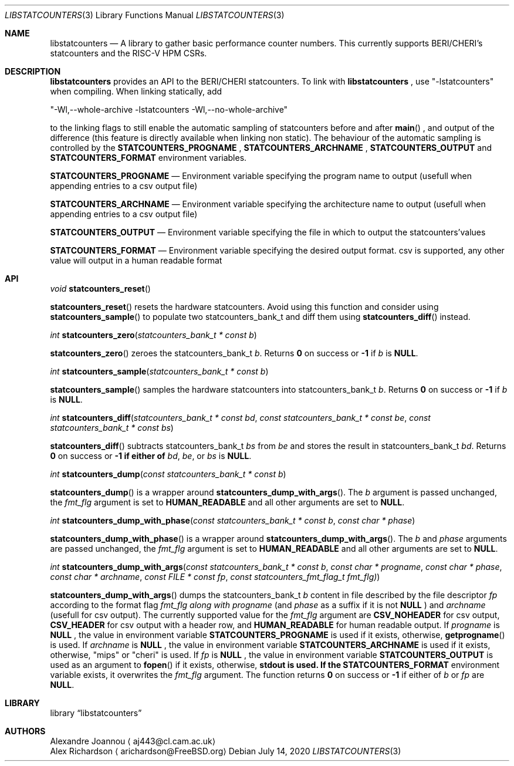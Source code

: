 .\" Copyright (c) 2016-2017 Alexandre Joannou
.\" All rights reserved.
.\"
.\" Redistribution and use in source and binary forms, with or without
.\" modification, are permitted provided that the following conditions
.\" are met:
.\" 1. Redistributions of source code must retain the above copyright
.\"    notice, this list of conditions and the following disclaimer.
.\" 2. Redistributions in binary form must reproduce the above copyright
.\"    notice, this list of conditions and the following disclaimer in the
.\"    documentation and/or other materials provided with the distribution.
.\"
.\" THIS SOFTWARE IS PROVIDED BY THE AUTHORS AND CONTRIBUTORS ``AS IS'' AND
.\" ANY EXPRESS OR IMPLIED WARRANTIES, INCLUDING, BUT NOT LIMITED TO, THE
.\" IMPLIED WARRANTIES OF MERCHANTABILITY AND FITNESS FOR A PARTICULAR PURPOSE
.\" ARE DISCLAIMED.  IN NO EVENT SHALL THE AUTHORS OR CONTRIBUTORS BE LIABLE
.\" FOR ANY DIRECT, INDIRECT, INCIDENTAL, SPECIAL, EXEMPLARY, OR CONSEQUENTIAL
.\" DAMAGES (INCLUDING, BUT NOT LIMITED TO, PROCUREMENT OF SUBSTITUTE GOODS
.\" OR SERVICES; LOSS OF USE, DATA, OR PROFITS; OR BUSINESS INTERRUPTION)
.\" HOWEVER CAUSED AND ON ANY THEORY OF LIABILITY, WHETHER IN CONTRACT, STRICT
.\" LIABILITY, OR TORT (INCLUDING NEGLIGENCE OR OTHERWISE) ARISING IN ANY WAY
.\" OUT OF THE USE OF THIS SOFTWARE, EVEN IF ADVISED OF THE POSSIBILITY OF
.\" SUCH DAMAGE.
.\"
.\" $FreeBSD$
.\"
.Dd July 14, 2020
.Dt LIBSTATCOUNTERS 3
.Os
.Sh NAME
.Nm libstatcounters
.Nd A library to gather basic performance counter numbers. This currently supports BERI/CHERI's statcounters and the RISC-V HPM CSRs.
.Sh DESCRIPTION
.Nm
provides an API to the BERI/CHERI statcounters. To link with
.Nm
, use "-lstatcounters" when compiling. When linking statically, add
.Pp
"-Wl,--whole-archive -lstatcounters -Wl,--no-whole-archive"
.Pp
to the linking flags to still enable the automatic sampling of statcounters before and after
.Fn main
, and output of the difference (this feature is directly available when linking non static). The behaviour of the automatic sampling is controlled by the
.Nm STATCOUNTERS_PROGNAME
,
.Nm STATCOUNTERS_ARCHNAME
,
.Nm STATCOUNTERS_OUTPUT
and
.Nm STATCOUNTERS_FORMAT
environment variables.
.Pp
.Nm STATCOUNTERS_PROGNAME
.Nd Environment variable specifying the program name to output (usefull when appending entries to a csv output file)
.Pp
.Nm STATCOUNTERS_ARCHNAME
.Nd Environment variable specifying the architecture name to output (usefull when appending entries to a csv output file)
.Pp
.Nm STATCOUNTERS_OUTPUT
.Nd Environment variable specifying the file in which to output the statcounters'values
.Pp
.Nm STATCOUNTERS_FORMAT
.Nd Environment variable specifying the desired output format. "csv" is supported, any other value will output in a human readable format
.Sh API
.Pp
.Ft void
.Fn statcounters_reset
.sp
.Fn statcounters_reset
resets the hardware statcounters. Avoid using this function and consider using
.Fn statcounters_sample
to populate two statcounters_bank_t and diff them using
.Fn statcounters_diff
instead.
.Pp
.Ft int
.Fn statcounters_zero "statcounters_bank_t * const b"
.sp
.Fn statcounters_zero
zeroes the statcounters_bank_t
.Fa b .
Returns
.Nm 0
on success or
.Nm -1
if
.Fa b
is
.Nm NULL .
.Pp
.Ft int
.Fn statcounters_sample "statcounters_bank_t * const b"
.sp
.Fn statcounters_sample
samples the hardware statcounters into statcounters_bank_t
.Fa b .
Returns
.Nm 0
on success or
.Nm -1
if
.Fa b
is
.Nm NULL .
.Pp
.Ft int
.Fn statcounters_diff "statcounters_bank_t * const bd" "const statcounters_bank_t * const be" "const statcounters_bank_t * const bs"
.sp
.Fn statcounters_diff
subtracts statcounters_bank_t
.Fa bs
from
.Fa be
and stores the result in statcounters_bank_t
.Fa bd .
Returns
.Nm 0
on success or
.Nm -1 if either of
.Fa bd ,
.Fa be ,
or
.Fa bs
is
.Nm NULL .
.Pp
.Ft int
.Fn statcounters_dump "const statcounters_bank_t * const b"
.sp
.Fn statcounters_dump
is a wrapper around
.Fn statcounters_dump_with_args .
The
.Fa b
argument is passed unchanged, the
.Fa fmt_flg
argument is set to
.Nm HUMAN_READABLE
and all other arguments are set to
.Nm NULL .
.Pp
.Ft int
.Fn statcounters_dump_with_phase "const statcounters_bank_t * const b" "const char * phase"
.sp
.Fn statcounters_dump_with_phase
is a wrapper around
.Fn statcounters_dump_with_args .
The
.Fa b
and
.Fa phase
arguments are passed unchanged, the
.Fa fmt_flg
argument is set to
.Nm HUMAN_READABLE
and all other arguments are set to
.Nm NULL .
.Pp
.Ft int
.Fn statcounters_dump_with_args "const statcounters_bank_t * const b" "const char * progname" "const char * phase" "const char * archname" "const FILE * const fp" "const statcounters_fmt_flag_t fmt_flg)"
.sp
.Fn statcounters_dump_with_args
dumps the statcounters_bank_t
.Fa b
content in file described by the file descriptor
.Fa fp
according to the format flag
.Fa fmt_flg along with
.Fa progname
(and
.Fa phase
as a suffix if it is not
.Nm NULL
) and
.Fa archname
(usefull for csv output). The currently supported value for the
.Fa fmt_flg
argument are
.Nm CSV_NOHEADER
for csv output,
.Nm CSV_HEADER
for csv output with a header row, and
.Nm HUMAN_READABLE
for human readable output. If
.Fa progname
is
.Nm NULL
, the value in environment variable
.Nm STATCOUNTERS_PROGNAME
is used if it exists, otherwise,
.Fn getprogname
is used. If
.Fa archname
is
.Nm NULL
, the value in environment variable
.Nm STATCOUNTERS_ARCHNAME
is used if it exists, otherwise, "mips" or "cheri" is used. If
.Fa fp
is
.Nm NULL
, the value in environment variable
.Nm STATCOUNTERS_OUTPUT
is used as an argument to
.Fn fopen
if it exists, otherwise,
.Nm stdout is used. If the
.Nm STATCOUNTERS_FORMAT
environment variable exists, it overwrites the
.Fa fmt_flg
argument. The function returns
.Nm 0
on success or
.Nm -1
if either of
.Fa b
or
.Fa fp
are
.Nm NULL .
.Sh LIBRARY
.Lb libstatcounters
.Sh AUTHORS
.An Alexandre Joannou
.Aq aj443@cl.cam.ac.uk
.An Alex Richardson
.Aq arichardson@FreeBSD.org
